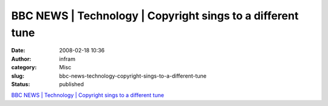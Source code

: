BBC NEWS | Technology | Copyright sings to a different tune
###########################################################
:date: 2008-02-18 10:36
:author: infram
:category: Misc
:slug: bbc-news-technology-copyright-sings-to-a-different-tune
:status: published

`BBC NEWS \| Technology \| Copyright sings to a different
tune <http://news.bbc.co.uk/2/hi/technology/4724664.stm>`__

